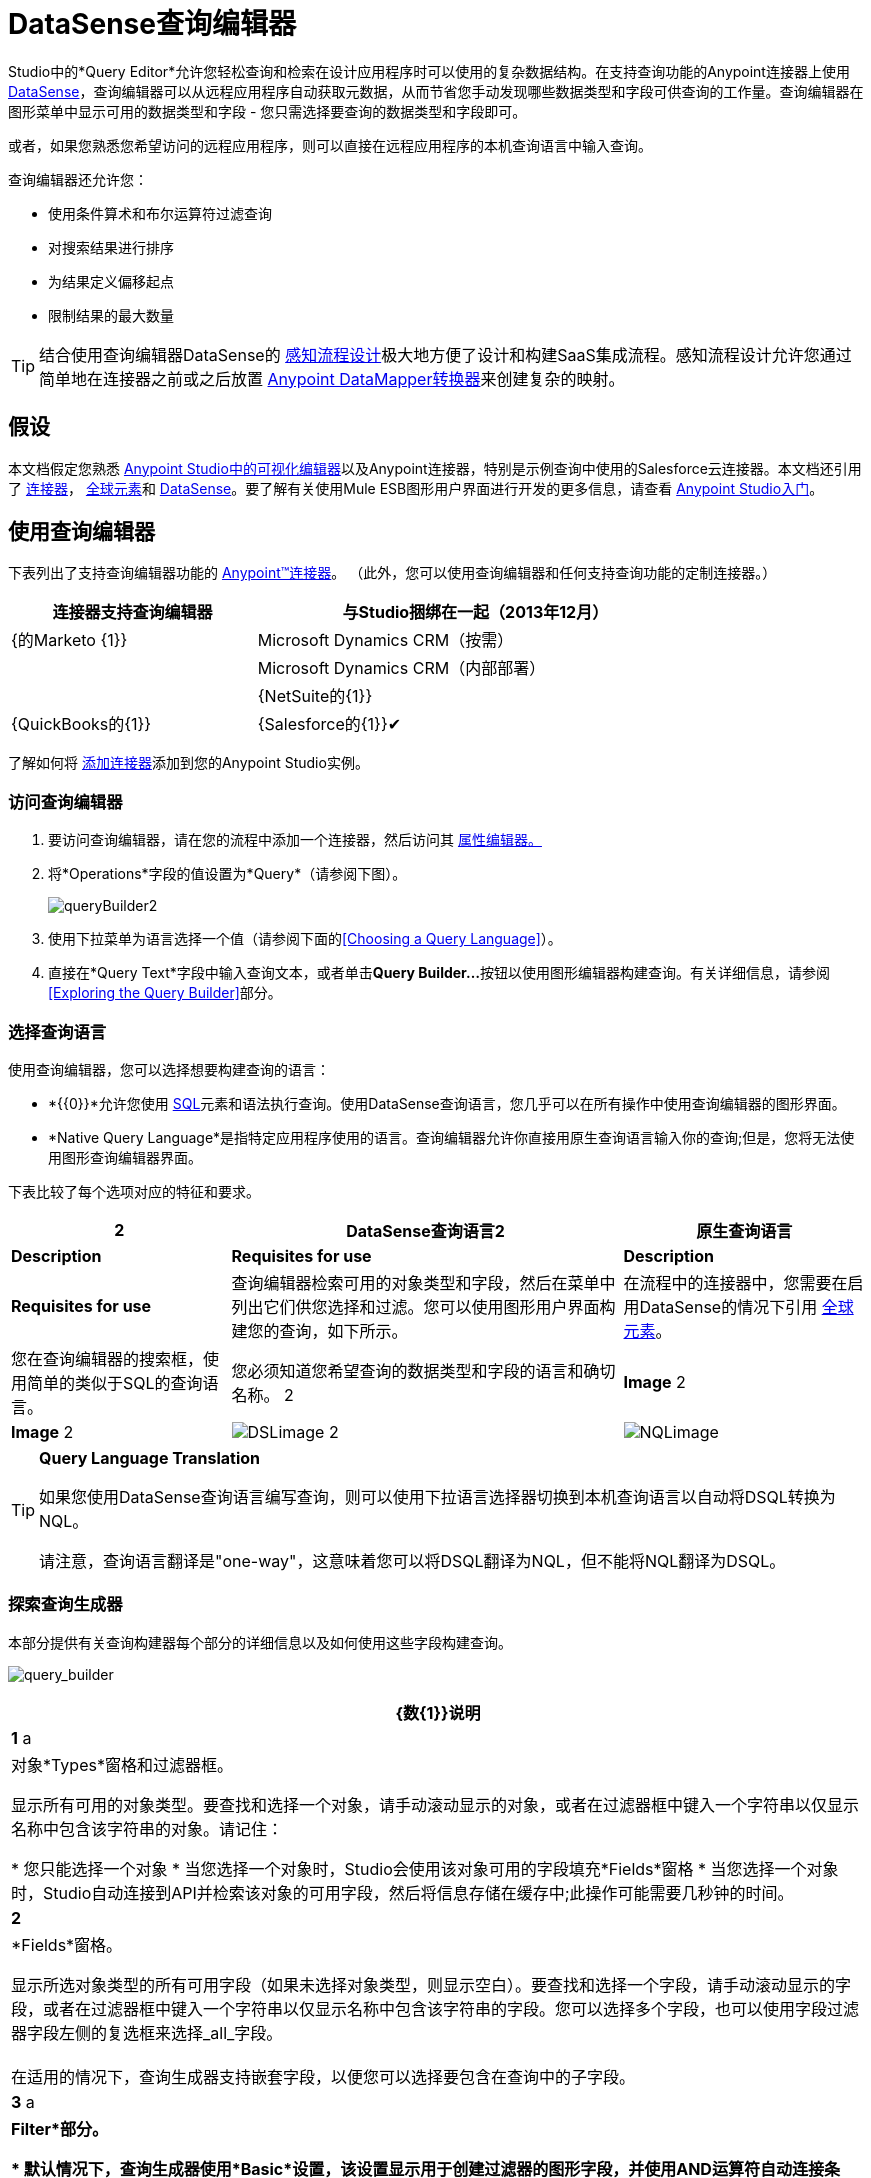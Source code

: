 =  DataSense查询编辑器

Studio中的*Query Editor*允许您轻松查询和检索在设计应用程序时可以使用的复杂数据结构。在支持查询功能的Anypoint连接器上使用 link:/mule-user-guide/v/3.6/datasense[DataSense]，查询编辑器可以从远程应用程序自动获取元数据，从而节省您手动发现哪些数据类型和字段可供查询的工作量。查询编辑器在图形菜单中显示可用的数据类型和字段 - 您只需选择要查询的数据类型和字段即可。

或者，如果您熟悉您希望访问的远程应用程序，则可以直接在远程应用程序的本机查询语言中输入查询。

查询编辑器还允许您：

* 使用条件算术和布尔运算符过滤查询

* 对搜索结果进行排序

* 为结果定义偏移起点

* 限制结果的最大数量

[TIP]
====
结合使用查询编辑器DataSense的 link:/anypoint-studio/v/5/using-perceptive-flow-design[感知流程设计]极大地方便了设计和构建SaaS集成流程。感知流程设计允许您通过简单地在连接器之前或之后放置 link:/anypoint-studio/v/5/datamapper-user-guide-and-reference[Anypoint DataMapper转换器]来创建复杂的映射。
====

== 假设

本文档假定您熟悉 link:/anypoint-studio/v/6/index[Anypoint Studio中的可视化编辑器]以及Anypoint连接器，特别是示例查询中使用的Salesforce云连接器。本文档还引用了 link:/mule-user-guide/v/3.7/anypoint-connectors[连接器]， link:/mule-user-guide/v/3.6/global-elements[全球元素]和 link:/mule-user-guide/v/3.6/datasense[DataSense]。要了解有关使用Mule ESB图形用户界面进行开发的更多信息，请查看 link:/anypoint-studio/v/6/index[Anypoint Studio入门]。

== 使用查询编辑器

下表列出了支持查询编辑器功能的 link:/mule-user-guide/v/3.7/anypoint-connectors[Anypoint™连接器]。 （此外，您可以使用查询编辑器和任何支持查询功能的定制连接器。）

[%header%autowidth,width=80%]
|===
|连接器支持查询编辑器 |与Studio捆绑在一起（2013年12月）
| {的Marketo {1}}
| Microsoft Dynamics CRM（按需） | 
| Microsoft Dynamics CRM（内部部署） | 
| {NetSuite的{1}}
| {QuickBooks的{1}}
| {Salesforce的{1}}✔
| {Zuora的{1}}
|===

了解如何将 link:/anypoint-studio/v/5/installing-extensions[添加连接器]添加到您的Anypoint Studio实例。

=== 访问查询编辑器

. 要访问查询编辑器，请在您的流程中添加一个连接器，然后访问其 link:/mule-user-guide/v/3.7/the-properties-editor[属性编辑器。]

. 将*Operations*字段的值设置为*Query*（请参阅下图）。
+
image:queryBuilder2.png[queryBuilder2]

. 使用下拉菜单为语言选择一个值（请参阅下面的<<Choosing a Query Language>>）。

. 直接在*Query Text*字段中输入查询文本，或者单击**Query Builder...**按钮以使用图形编辑器构建查询。有关详细信息，请参阅<<Exploring the Query Builder>>部分。

=== 选择查询语言

使用查询编辑器，您可以选择想要构建查询的语言：

*  *{{0}}*允许您使用 http://en.wikipedia.org/en/wiki/SQL[SQL]元素和语法执行查询。使用DataSense查询语言，您几乎可以在所有操作中使用查询编辑器的图形界面。
*  *Native Query Language*是指特定应用程序使用的语言。查询编辑器允许你直接用原生查询语言输入你的查询;但是，您将无法使用图形查询编辑器界面。

下表比较了每个选项对应的特征和要求。

[%header%autowidth.spread]
|===
2 + | DataSense查询语言2 + |原生查询语言
| *Description*  | *Requisites for use*  | *Description*  | *Requisites for use*
|查询编辑器检索可用的对象类型和字段，然后在菜单中列出它们供您选择和过滤。您可以使用图形用户界面构建您的查询，如下所示。 |在流程中的连接器中，您需要在启用DataSense的情况下引用 link:/mule-user-guide/v/3.6/global-elements[全球元素]。 |您在查询编辑器的搜索框，使用简单的类似于SQL的查询语言。 |您必须知道您希望查询的数据类型和字段的语言和确切名称。
2 + | *Image* 2 + | *Image*
2 + | image:DSLimage.png[DSLimage] 2 + | image:NQLimage.png[NQLimage]
|===

[TIP]
====
*Query Language Translation*

如果您使用DataSense查询语言编写查询，则可以使用下拉语言选择器切换到本机查询语言以自动将DSQL转换为NQL。

请注意，查询语言翻译是"one-way"，这意味着您可以将DSQL翻译为NQL，但不能将NQL翻译为DSQL。
====

=== 探索查询生成器

本部分提供有关查询构建器每个部分的详细信息以及如何使用这些字段构建查询。

image:query_builder.png[query_builder]

[%header%autowidth.spread]
|===
| {数{1}}说明
| *1* a |
对象*Types*窗格和过滤器框。

显示所有可用的对象类型。要查找和选择一个对象，请手动滚动显示的对象，或者在过滤器框中键入一个字符串以仅显示名称中包含该字符串的对象。请记住：

* 您只能选择一个对象
* 当您选择一个对象时，Studio会使用该对象可用的字段填充*Fields*窗格
* 当您选择一个对象时，Studio自动连接到API并检索该对象的可用字段，然后将信息存储在缓存中;此操作可能需要几秒钟的时间。

| *2*  |
*Fields*窗格。

显示所选对象类型的所有可用字段（如果未选择对象类型，则显示空白）。要查找和选择一个字段，请手动滚动显示的字段，或者在过滤器框中键入一个字符串以仅显示名称中包含该字符串的字段。您可以选择多个字段，也可以使用字段过滤器字段左侧的复选框来选择_all_字段。 +
 +
在适用的情况下，查询生成器支持嵌套字段，以便您可以选择要包含在查询中的子字段。

| *3* a |
*Filter*部分。

* 默认情况下，查询生成器使用*Basic*设置，该设置显示用于创建过滤器的图形字段，并使用AND运算符自动连接条件。

* 选择*Advance*设置以使用DataSense查询语言手动编写查询。通过此设置，Query Builder支持*operators*和*fields,*自动完成，并支持使用OR运算符连接条件的选项。

. 选择高级后，点击左上窗格中的*Type*。

. 将光标放在过滤器字段中。

. 点击*CTRL + space*，提示自动完成机制显示可用的输入选项。

| *4* a |过滤器的字段选择器。

单击下拉菜单以选择可用于所选对象的任何字段。该过滤器仅适用于该字段。
| *5* a |过滤器的操作员选择器。

单击以选择以下任何运算符：

[%autowidth,width=80%]
!===
！<！小于
！<=！小于或等于
！=！等于
！>！大于
！> =！大于或等于
！< >！不等于
！喜欢！
!===

| *6*  |运算符值输入框。 +
输入过滤器用于评估该字段的值。
| *7*  |过滤删除按钮。 +
点击删除过滤器。
| *8*  | *Add Filter*按钮。 +
点击添加一个新的过滤器。
| *9*  | *Order By*选项的字段选择器。 +
单击下拉菜单以选择可用于所选对象的任何字段。 Studio根据您选择的字段对查询结果进行排序。
| *10*  |您想在其中订购结果的*Direction*的字段选择器：升序或降序。
| *11*  | *Limit*输入字段。 +
输入设置查询返回结果的最大数量的数字，或者留空以示无限制。
| *12*  | *Offset*输入字段。 +
输入定义偏移的数字（即在返回结果之前要忽略多少个结果）。默认值是0。
|===

== 示例

本节演示如何在用例示例的上下文中使用查询编辑器。在这种情况下，示例应用程序使用Salesforce连接器与Salesforce集成。要在这样的应用程序中使用查询生成器，必须完成下面的宏步骤，下面会详细介绍。

. 创建Salesforce link:/mule-user-guide/v/3.6/global-elements[全球元素]。

. 将Salesforce连接器添加到流程中;将其配置为引用全局Salesforce元素。

. 访问查询编辑器。

. 构建查询。

=== 创建Salesforce全局元素

. 在全局元素选项卡中，创建并配置Salesforce全局元素（请参阅下图）。

. 包含有效的*Username*，*Password*和*Security Token*。如果您打算使用DataSense查询语言来构建查询，请务必检查*Enable DataSense*;如果您打算使用Salesforce的原生查询语言（SOQL），请不要选中启用DataSense。
+
image:enable_DS.png[enable_DS]

. 点击*OK*保存您的全局元素。
+
[NOTE]
====
当您在Salesforce全局元素中启用*DataSense*时，Studio会自动尝试使用您提供的用户凭据来检索Salesforce元数据。如果用户证书无效，则检索操作将失败，您将无法创建全局元素。
====

=== 添加Salesforce连接器

. 为你的骡流添加一个*Salesforce Connector*。

. 配置连接器以引用您刚刚创建的全局Salesforce连接器，并将*Operation*设置为`Query`（请参阅下图）。
+
image:example_reference.png[example_reference]

=== 访问查询编辑器并构建查询

. 在Salesforce连接器的*Properties Editor*中，使用下拉列表选择您希望使用的*Language*。在本例中，保持默认值*DataSense Query Language*。 （<<Using the Native Query Language>>描述了使用Salesforce的原生查询语言构建的查询示例。）

. 如果您愿意，请将您的查询直接写入*Query Text*输入框。为了本示例的目的，请单击*Query Builder*按钮以使用图形界面构建查询。

. 从*Types*窗格中可用的列表中选择一个*object type*。

. 选择对象时，*Fields*窗格显示对象的可用字段。选择任何数量的字段进行查询。

. 点击*Add Filter*创建一个查询过滤器。您可以创建多个过滤器来对可用字段进行操作，并为查询结果配置排序，偏移和限制。有关更多详细信息，请参阅上面的<<Exploring the Query Builder>>部分。

. 定义查询后，请点击*OK*。查询编辑器保存，然后在属性编辑器的查询文本字段中显示您的查询。 +
image:query_language.png[query_language]

. 此时，您的查询已完全定义。如果您想修改它，只需点击*Query Builder*按钮即可更改您需要的任何内容。要修改您的查询，您还可以直接在*Query Text*字段中对其进行修改。查询编辑器包含您输入的所有其他字段，过滤器或子句;单击*Query Builder*，再次显示添加了更改的查询生成器窗口。

[NOTE]
====
由于图形表示的复杂性，虽然DataSense查询语言支持该设置，但图形查询生成器无法使用*Basic*设置显示`OR`条件运算符。要使用图形化查询生成器构建包含一个或多个`OR`运算符的查询，请按以下步骤进行操作：

. 使用图形查询生成器构建查询，使用它从可用对象和字段中进行选择。

. 点击*Filter*部分中的*Advanced*，以显示*query text*字段。

. 在查询文本字段中输入查询以包含`OR`运算符。即使在编辑器的“基本”设置中看不到您的查询，您的查询仍然有效。
+
image:basic_advanced.png[basic_advanced]
====

=== 使用本机查询语言

要使用远程应用程序的本机查询语言（本例中为 http://www.salesforce.com/us/developer/docs/soql_sosl/salesforce_soql_sosl.pdf[Salesforce对象查询语言]），请在*Language*下拉菜单中选择*Native Query Language*，然后在*Query Text*中输入您的查询输入字段。以下声明从`Contact` `Employee_Still_With_Company_c`字段的所有对象中选择了`AccountID`，`Email`，`FirstName`和{{7} {10}}。

[source, code, linenums]
----
SELECT AccountId,Email,FirstName,LastName FROM Contact WHERE Employee_Still_With_Company__c = TRUE
----

==== 另请参阅

* 详细了解查询编辑器的 link:/anypoint-studio/v/5/datasense-query-language[DataSense查询语言]。

* 详细了解 link:/mule-user-guide/v/3.6/datasense[DataSense]。
